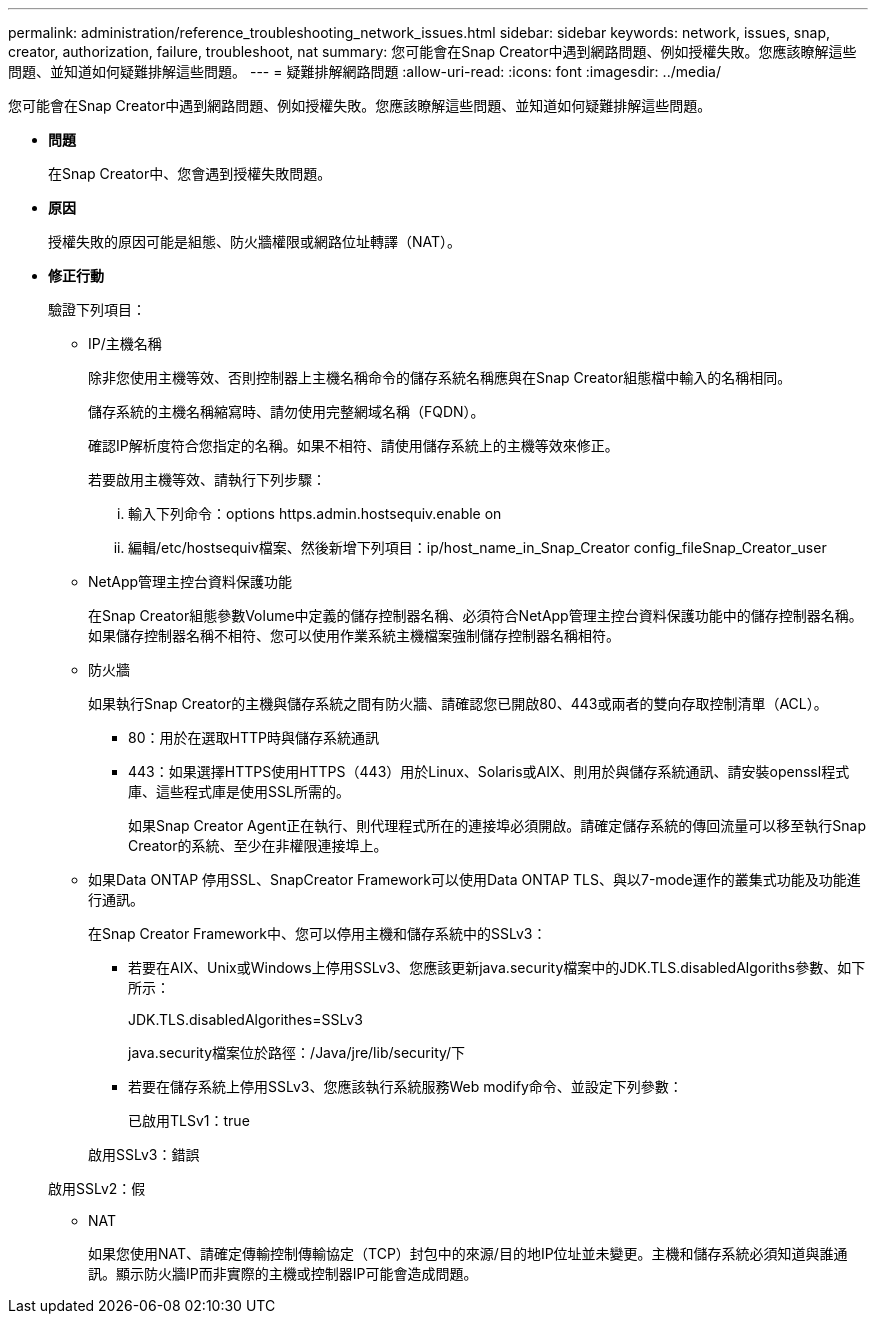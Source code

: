 ---
permalink: administration/reference_troubleshooting_network_issues.html 
sidebar: sidebar 
keywords: network, issues, snap, creator, authorization, failure, troubleshoot, nat 
summary: 您可能會在Snap Creator中遇到網路問題、例如授權失敗。您應該瞭解這些問題、並知道如何疑難排解這些問題。 
---
= 疑難排解網路問題
:allow-uri-read: 
:icons: font
:imagesdir: ../media/


[role="lead"]
您可能會在Snap Creator中遇到網路問題、例如授權失敗。您應該瞭解這些問題、並知道如何疑難排解這些問題。

* *問題*
+
在Snap Creator中、您會遇到授權失敗問題。

* *原因*
+
授權失敗的原因可能是組態、防火牆權限或網路位址轉譯（NAT）。

* *修正行動*
+
驗證下列項目：

+
** IP/主機名稱
+
除非您使用主機等效、否則控制器上主機名稱命令的儲存系統名稱應與在Snap Creator組態檔中輸入的名稱相同。

+
儲存系統的主機名稱縮寫時、請勿使用完整網域名稱（FQDN）。

+
確認IP解析度符合您指定的名稱。如果不相符、請使用儲存系統上的主機等效來修正。

+
若要啟用主機等效、請執行下列步驟：

+
... 輸入下列命令：options https.admin.hostsequiv.enable on
... 編輯/etc/hostsequiv檔案、然後新增下列項目：ip/host_name_in_Snap_Creator config_fileSnap_Creator_user


** NetApp管理主控台資料保護功能
+
在Snap Creator組態參數Volume中定義的儲存控制器名稱、必須符合NetApp管理主控台資料保護功能中的儲存控制器名稱。如果儲存控制器名稱不相符、您可以使用作業系統主機檔案強制儲存控制器名稱相符。

** 防火牆
+
如果執行Snap Creator的主機與儲存系統之間有防火牆、請確認您已開啟80、443或兩者的雙向存取控制清單（ACL）。

+
*** 80：用於在選取HTTP時與儲存系統通訊
*** 443：如果選擇HTTPS使用HTTPS（443）用於Linux、Solaris或AIX、則用於與儲存系統通訊、請安裝openssl程式庫、這些程式庫是使用SSL所需的。




+
如果Snap Creator Agent正在執行、則代理程式所在的連接埠必須開啟。請確定儲存系統的傳回流量可以移至執行Snap Creator的系統、至少在非權限連接埠上。

+
** 如果Data ONTAP 停用SSL、SnapCreator Framework可以使用Data ONTAP TLS、與以7-mode運作的叢集式功能及功能進行通訊。
+
在Snap Creator Framework中、您可以停用主機和儲存系統中的SSLv3：

+
*** 若要在AIX、Unix或Windows上停用SSLv3、您應該更新java.security檔案中的JDK.TLS.disabledAlgoriths參數、如下所示：
+
JDK.TLS.disabledAlgorithes=SSLv3

+
java.security檔案位於路徑：/Java/jre/lib/security/下

*** 若要在儲存系統上停用SSLv3、您應該執行系統服務Web modify命令、並設定下列參數：
+
已啟用TLSv1：true

+
啟用SSLv3：錯誤

+
啟用SSLv2：假



** NAT
+
如果您使用NAT、請確定傳輸控制傳輸協定（TCP）封包中的來源/目的地IP位址並未變更。主機和儲存系統必須知道與誰通訊。顯示防火牆IP而非實際的主機或控制器IP可能會造成問題。




